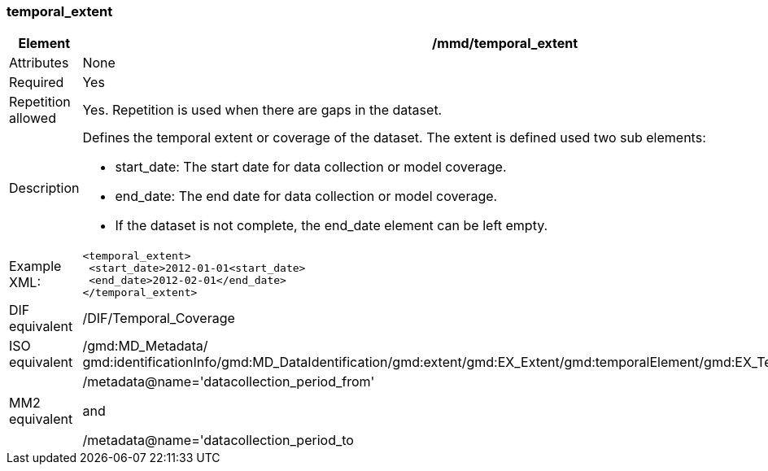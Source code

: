 [[temporal_extent]]
=== temporal_extent

[cols=">20%,80%",adoc]
|=======================================================================
|Element |/mmd/temporal_extent

|Attributes |None

|Required |Yes

|Repetition allowed |Yes. Repetition is used when there are gaps in the
dataset.

|Description a|Defines the temporal extent or coverage of the dataset.
The extent is defined used two sub elements:

* start_date: The start date for data collection or model coverage.
* end_date: The end date for data collection or model coverage.
* If the dataset is not complete, the end_date element can be left empty.

|Example XML: a|
----
<temporal_extent>
 <start_date>2012-01-01<start_date>
 <end_date>2012-02-01</end_date>
</temporal_extent>
----

|DIF equivalent |/DIF/Temporal_Coverage

|ISO equivalent |/gmd:MD_Metadata/
gmd:identificationInfo/gmd:MD_DataIdentification/gmd:extent/gmd:EX_Extent/gmd:temporalElement/gmd:EX_TemporalExtent/gmd:extent

|MM2 equivalent a|
/metadata@name='datacollection_period_from'

and

/metadata@name='datacollection_period_to

|=======================================================================
